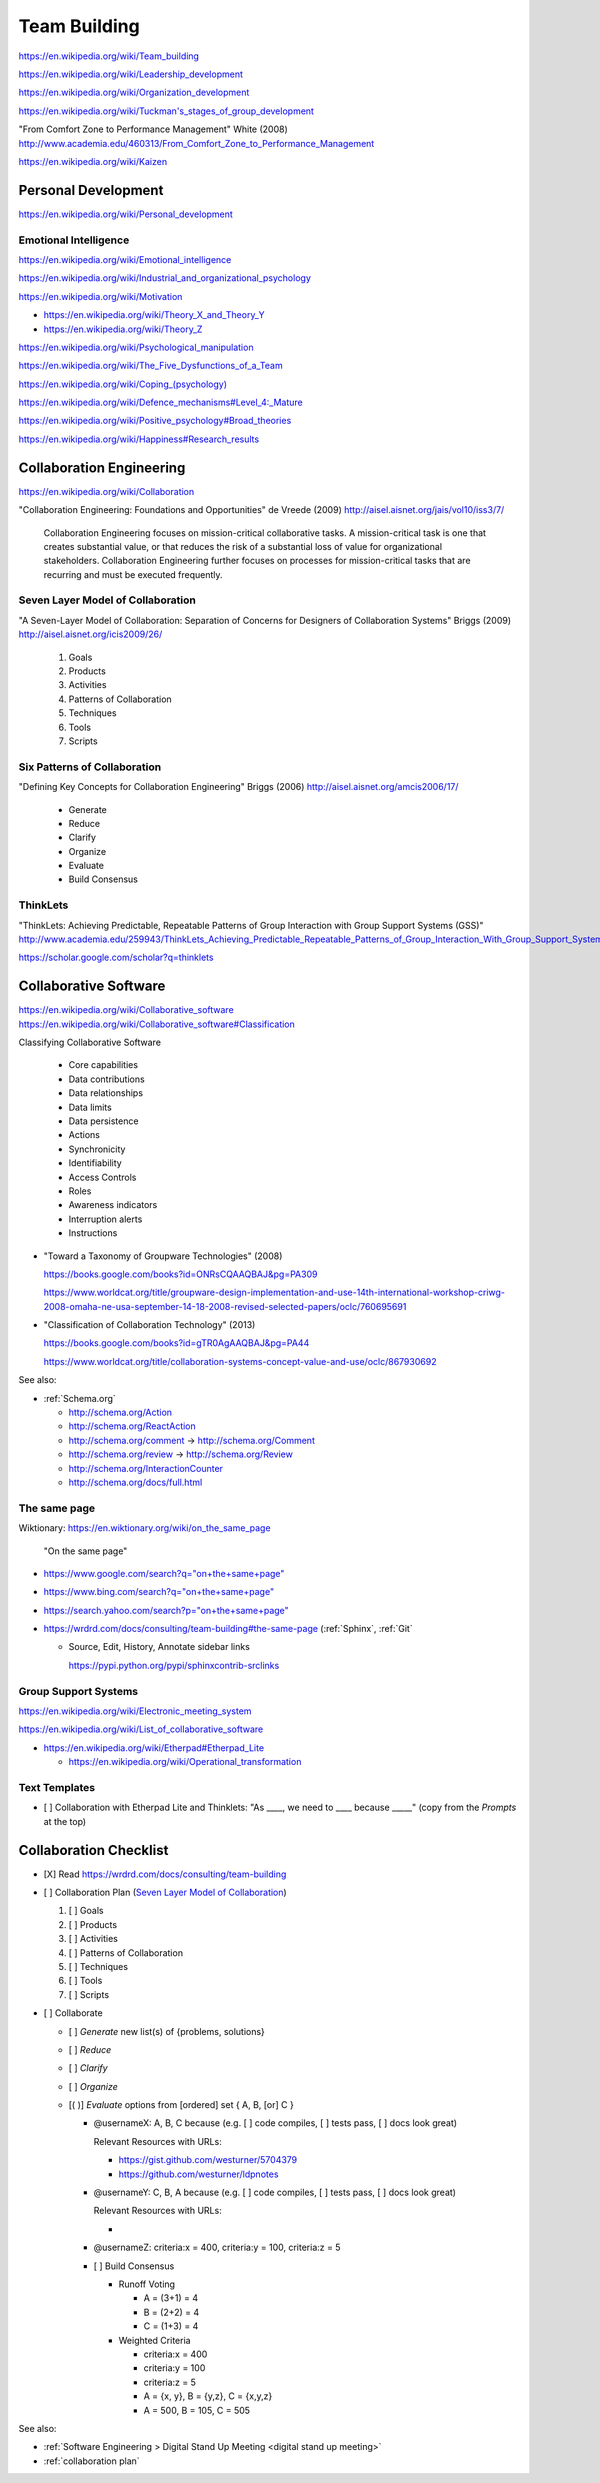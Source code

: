 
.. index:: Team Building
.. _team building:


Team Building
===============
https://en.wikipedia.org/wiki/Team_building

https://en.wikipedia.org/wiki/Leadership_development

https://en.wikipedia.org/wiki/Organization_development

`<https://en.wikipedia.org/wiki/Tuckman's_stages_of_group_development>`__

"From Comfort Zone to Performance Management" White (2008)
http://www.academia.edu/460313/From_Comfort_Zone_to_Performance_Management

https://en.wikipedia.org/wiki/Kaizen


.. index:: Personal Development
.. _personal development:

Personal Development
----------------------
https://en.wikipedia.org/wiki/Personal_development


.. index:: Emotional Intelligence
.. _emotional intelligence:

Emotional Intelligence
++++++++++++++++++++++++
https://en.wikipedia.org/wiki/Emotional_intelligence

https://en.wikipedia.org/wiki/Industrial_and_organizational_psychology

https://en.wikipedia.org/wiki/Motivation

* https://en.wikipedia.org/wiki/Theory_X_and_Theory_Y
* https://en.wikipedia.org/wiki/Theory_Z

https://en.wikipedia.org/wiki/Psychological_manipulation

https://en.wikipedia.org/wiki/The_Five_Dysfunctions_of_a_Team

`<https://en.wikipedia.org/wiki/Coping_(psychology)>`__

`<https://en.wikipedia.org/wiki/Defence_mechanisms#Level_4:_Mature>`__

https://en.wikipedia.org/wiki/Positive_psychology#Broad_theories

https://en.wikipedia.org/wiki/Happiness#Research_results


.. index:: Collaboration Engineering
.. _collaboration engineering:

Collaboration Engineering
---------------------------
https://en.wikipedia.org/wiki/Collaboration

"Collaboration Engineering: Foundations and Opportunities" de Vreede
(2009)
http://aisel.aisnet.org/jais/vol10/iss3/7/


    Collaboration Engineering focuses on mission-critical collaborative tasks.
    A mission-critical task is one that creates substantial value, or that 
    reduces the risk of a substantial loss of value for organizational
    stakeholders. Collaboration Engineering further focuses on processes
    for mission-critical tasks
    that are recurring and must be executed frequently.


.. index:: Seven Layer Model of Collaboration
.. _seven layer model of collaboration:

Seven Layer Model of Collaboration
++++++++++++++++++++++++++++++++++++
"A Seven-Layer Model of Collaboration:
Separation of Concerns for Designers of
Collaboration Systems" Briggs (2009)
http://aisel.aisnet.org/icis2009/26/

    1. Goals
    2. Products
    3. Activities
    4. Patterns of Collaboration
    5. Techniques
    6. Tools
    7. Scripts


.. index:: Six Patterns of Collaboration
.. _six patterns of collaboration:

Six Patterns of Collaboration
+++++++++++++++++++++++++++++++
"Defining Key Concepts for
Collaboration Engineering" Briggs (2006)
http://aisel.aisnet.org/amcis2006/17/

    - Generate
    - Reduce
    - Clarify
    - Organize
    - Evaluate
    - Build Consensus


.. index:: ThinkLets
.. _thinklets:

ThinkLets
+++++++++++

"ThinkLets: Achieving Predictable, Repeatable Patterns of
Group Interaction with Group Support Systems (GSS)"
`<http://www.academia.edu/259943/ThinkLets_Achieving_Predictable_Repeatable_Patterns_of_Group_Interaction_With_Group_Support_Systems_GSS_>`__

https://scholar.google.com/scholar?q=thinklets


.. index:: Collaborative Software
.. _collaborative software:

Collaborative Software
------------------------
| https://en.wikipedia.org/wiki/Collaborative_software
| https://en.wikipedia.org/wiki/Collaborative_software#Classification

Classifying Collaborative Software

    + Core capabilities
    + Data contributions
    + Data relationships
    + Data limits
    + Data persistence
    + Actions
    + Synchronicity
    + Identifiability
    + Access Controls
    + Roles
    + Awareness indicators
    + Interruption alerts
    + Instructions

* "Toward a Taxonomy of Groupware Technologies" (2008)

  https://books.google.com/books?id=ONRsCQAAQBAJ&pg=PA309

  https://www.worldcat.org/title/groupware-design-implementation-and-use-14th-international-workshop-criwg-2008-omaha-ne-usa-september-14-18-2008-revised-selected-papers/oclc/760695691

  
* "Classification of Collaboration Technology" (2013)

  https://books.google.com/books?id=gTR0AgAAQBAJ&pg=PA44

  https://www.worldcat.org/title/collaboration-systems-concept-value-and-use/oclc/867930692

See also:

* :ref:`Schema.org` 

  * http://schema.org/Action
  * http://schema.org/ReactAction
  * http://schema.org/comment -> http://schema.org/Comment
  * http://schema.org/review -> http://schema.org/Review
  * http://schema.org/InteractionCounter
  * http://schema.org/docs/full.html



.. index:: The same page
.. _the same page:

The same page
+++++++++++++++
| Wiktionary: https://en.wiktionary.org/wiki/on_the_same_page

.. epigraph::

    "On the same page"

* `<https://www.google.com/search?q="on+the+same+page">`__
* `<https://www.bing.com/search?q="on+the+same+page">`__
* `<https://search.yahoo.com/search?p="on+the+same+page">`__
* https://wrdrd.com/docs/consulting/team-building#the-same-page
  (:ref:`Sphinx`, :ref:`Git`
  
  * Source, Edit, History, Annotate sidebar links

    https://pypi.python.org/pypi/sphinxcontrib-srclinks




Group Support Systems
++++++++++++++++++++++
https://en.wikipedia.org/wiki/Electronic_meeting_system

https://en.wikipedia.org/wiki/List_of_collaborative_software

* https://en.wikipedia.org/wiki/Etherpad#Etherpad_Lite

  * https://en.wikipedia.org/wiki/Operational_transformation


.. index:: Text Templates
.. _text-templates:

Text Templates
+++++++++++++++++
* [ ] Collaboration with Etherpad Lite and Thinklets:
  "As ____, we need to ____ because _____"
  (copy from the *Prompts* at the top)



.. index:: Collaboration Checklist
.. _collaboration-checklist:

Collaboration Checklist
-------------------------

* [X] Read https://wrdrd.com/docs/consulting/team-building
* [ ] Collaboration Plan (`Seven Layer Model of Collaboration`_)

  1. [ ] Goals
  2. [ ] Products
  3. [ ] Activities
  4. [ ] Patterns of Collaboration
  5. [ ] Techniques
  6. [ ] Tools
  7. [ ] Scripts

* [ ] Collaborate

  + [ ] *Generate* new list(s) of {problems, solutions}
  + [ ] *Reduce*
  + [ ] *Clarify*
  + [ ] *Organize*
  + [( )] *Evaluate* options from [ordered] set { A, B, [or] C }

    + @usernameX: A, B, C because
      (e.g. [ ] code compiles, [ ] tests pass, [ ] docs look great)

      Relevant Resources with URLs:

      + https://gist.github.com/westurner/5704379
      + https://github.com/westurner/ldpnotes

    + @usernameY: C, B, A because
      (e.g. [ ] code compiles, [ ] tests pass, [ ] docs look great)

      Relevant Resources with URLs:

      *

    + @usernameZ: criteria:x = 400, criteria:y = 100, criteria:z = 5

    + [ ] Build Consensus

      * Runoff Voting

        + A = (3+1) = 4
        + B = (2+2) = 4
        + C = (1+3) = 4

      * Weighted Criteria

        + criteria:x = 400
        + criteria:y = 100
        + criteria:z = 5
        + A = {x, y}, B = {y,z}, C = {x,y,z}
        + A = 500, B = 105, C = 505


See also:

* :ref:`Software Engineering > Digital Stand Up Meeting
  <digital stand up meeting>`
* :ref:`collaboration plan`


